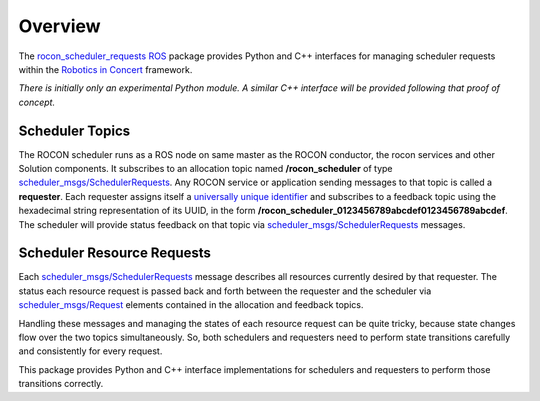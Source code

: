 Overview
========

The `rocon_scheduler_requests`_ ROS_ package provides Python and C++
interfaces for managing scheduler requests within the `Robotics in
Concert`_ framework.

*There is initially only an experimental Python module.*  
*A similar C++ interface will be provided following that proof of concept.*

Scheduler Topics
----------------

The ROCON scheduler runs as a ROS node on same master as the ROCON
conductor, the rocon services and other Solution components.  It
subscribes to an allocation topic named **/rocon_scheduler** of type
`scheduler_msgs/SchedulerRequests`_.  Any ROCON service or application
sending messages to that topic is called a **requester**.  Each
requester assigns itself a `universally unique identifier`_ and
subscribes to a feedback topic using the hexadecimal string
representation of its UUID, in the form
**/rocon_scheduler_0123456789abcdef0123456789abcdef**. The scheduler
will provide status feedback on that topic via
`scheduler_msgs/SchedulerRequests`_ messages.

Scheduler Resource Requests
---------------------------

Each `scheduler_msgs/SchedulerRequests`_ message describes all
resources currently desired by that requester.  The status each
resource request is passed back and forth between the requester and
the scheduler via `scheduler_msgs/Request`_ elements contained in the
allocation and feedback topics.

Handling these messages and managing the states of each resource
request can be quite tricky, because state changes flow over the two
topics simultaneously.  So, both schedulers and requesters need to
perform state transitions carefully and consistently for every
request.  

This package provides Python and C++ interface implementations for
schedulers and requesters to perform those transitions correctly.

.. _`Robotics in Concert`: http://www.robotconcert.org/wiki/Main_Page
.. _`rocon_scheduler_requests`: http://wiki.ros.org/rocon_scheduler_requests
.. _ROS: http://wiki.ros.org
.. _`scheduler_msgs/Request`: https://github.com/jack-oquin/rocon_msgs/blob/hydro-devel/scheduler_msgs/msg/Request.msg
.. _`scheduler_msgs/SchedulerRequests`: https://github.com/jack-oquin/rocon_msgs/blob/hydro-devel/scheduler_msgs/msg/SchedulerRequests.msg
.. _`universally unique identifier`: http://en.wikipedia.org/wiki/Universally_unique_identifier
